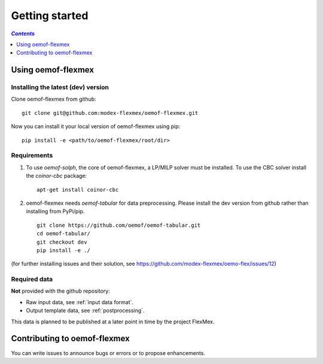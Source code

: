 .. _getting_started_label:

~~~~~~~~~~~~~~~
Getting started
~~~~~~~~~~~~~~~

.. contents:: `Contents`
    :depth: 1
    :local:
    :backlinks: top

Using oemof-flexmex
===================


Installing the latest (dev) version
-----------------------------------

Clone oemof-flexmex from github:

::

    git clone git@github.com:modex-flexmex/oemof-flexmex.git


Now you can install it your local version of oemof-flexmex using pip:

::

    pip install -e <path/to/oemof-flexmex/root/dir>


Requirements
------------
1. To use `oemof-solph`, the core of oemof-flexmex, a LP/MILP solver must be installed.
   To use the CBC solver install the `coinor-cbc` package:

   ::

    apt-get install coinor-cbc

2. oemof-flexmex needs `oemof-tabular` for data preprocessing.
   Please install the dev version from github rather than installing from PyPi/pip.

   ::

    git clone https://github.com/oemof/oemof-tabular.git
    cd oemof-tabular/
    git checkout dev
    pip install -e ./


.. for the moment, as a todo:

(for further installing issues and their solution, see https://github.com/modex-flexmex/oemo-flex/issues/12)


Required data
-------------

**Not** provided with the github repository:

* Raw input data, see :ref:`input data format`.
* Output template data, see :ref:`postprocessing`.

This data is planned to be published at a later point in time by the project FlexMex.

Contributing to oemof-flexmex
=============================

You can write issues to announce bugs or errors or to propose
enhancements.
